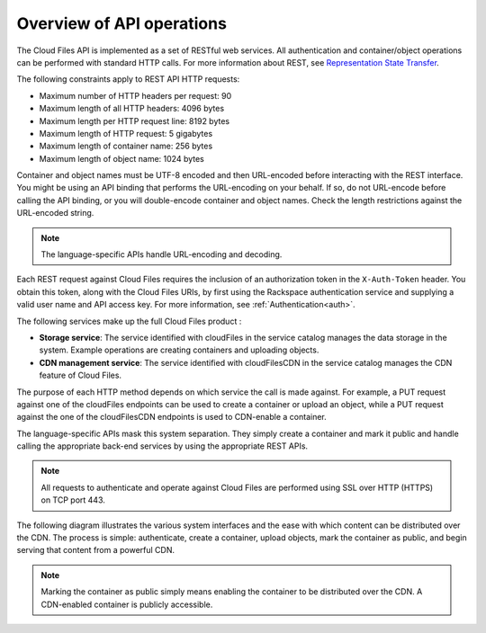 ==========================
Overview of API operations
==========================

The Cloud Files API is implemented as a set of RESTful web services. All 
authentication and container/object operations can be performed with standard 
HTTP calls. For more information about REST, see 
`Representation State Transfer <https://en.wikipedia.org/wiki/Representational_state_transfer>`__.

The following constraints apply to REST API HTTP requests:

- Maximum number of HTTP headers per request: 90

- Maximum length of all HTTP headers: 4096 bytes

- Maximum length per HTTP request line: 8192 bytes

- Maximum length of HTTP request: 5 gigabytes

- Maximum length of container name: 256 bytes

- Maximum length of object name: 1024 bytes

Container and object names must be UTF-8 encoded and then URL-encoded before 
interacting with the REST interface. You might be using an API binding that 
performs the URL-encoding on your behalf. If so, do not URL-encode before 
calling the API binding, or you will double-encode container and object names. 
Check the length restrictions against the URL-encoded string.

.. note::
   The language-specific APIs handle URL-encoding and decoding.

Each REST request against Cloud Files requires the inclusion of an authorization 
token in the ``X-Auth-Token`` header. You obtain this token, along with the Cloud
Files URIs, by first using the Rackspace authentication service and supplying a 
valid user name and API access key. For more information, see :ref:`Authentication<auth>`.

The following services make up the full Cloud Files product :

- **Storage service**: The service identified with cloudFiles in the service catalog manages the data storage in the system. Example operations are creating containers and uploading objects.

- **CDN management service**: The service identified with cloudFilesCDN in the service catalog manages the CDN feature of Cloud Files.

The purpose of each HTTP method depends on which
service the call is made against. For example, a PUT request against one of the 
cloudFiles endpoints can be used to create a container or upload an object, 
while a PUT request against the one of the cloudFilesCDN endpoints is used to 
CDN-enable a container.

The language-specific APIs mask this system separation. They simply create a 
container and mark it public and handle calling the appropriate back-end 
services by using the appropriate REST APIs.

.. note::
   All requests to authenticate and operate against Cloud Files are performed using SSL over HTTP (HTTPS) on TCP port 443.

The following diagram illustrates the various system interfaces and the ease 
with which content can be distributed over the CDN. The process is simple: 
authenticate, create a container, upload objects, mark the container as public, 
and begin serving that content from a powerful CDN.

.. note::
   Marking the container as public simply means enabling the container to be distributed over the CDN. A CDN-enabled container is publicly accessible.

.. image:: /_images/CFinterfaces_New.png